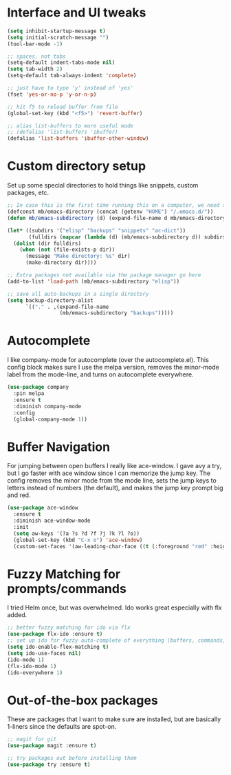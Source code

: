 #+STARTIP: overview

* Interface and UI tweaks
  #+BEGIN_SRC emacs-lisp
    (setq inhibit-startup-message t)
    (setq initial-scratch-message "")
    (tool-bar-mode -1)

    ;; spaces, not tabs
    (setq-default indent-tabs-mode nil)
    (setq tab-width 2)
    (setq-default tab-always-indent 'complete)

    ;; just have to type 'y' instead of 'yes'
    (fset 'yes-or-no-p 'y-or-n-p)

    ;; hit f5 to reload buffer from file
    (global-set-key (kbd "<f5>") 'revert-buffer)

    ;; alias list-buffers to more useful mode
    ;; (defalias 'list-buffers 'ibuffer)
    (defalias 'list-buffers 'ibuffer-other-window)
  #+END_SRC

* Custom directory setup
  Set up some special directories to hold things like snippets, custom
  packages, etc.
  #+BEGIN_SRC emacs-lisp
    ;; In case this is the first time running this on a computer, we need to make sure the following directories have been created.
    (defconst mb/emacs-directory (concat (getenv "HOME") "/.emacs.d/"))
    (defun mb/emacs-subdirectory (d) (expand-file-name d mb/emacs-directory))

    (let* ((subdirs '("elisp" "backups" "snippets" "ac-dict"))
           (fulldirs (mapcar (lambda (d) (mb/emacs-subdirectory d)) subdirs)))
      (dolist (dir fulldirs)
        (when (not (file-exists-p dir))
          (message "Make directory: %s" dir)
          (make-directory dir))))

    ;; Extra packages not available via the package manager go here
    (add-to-list 'load-path (mb/emacs-subdirectory "elisp"))

    ;; save all auto-backups in a single directory
    (setq backup-directory-alist
          `(("." . ,(expand-file-name
                     (mb/emacs-subdirectory "backups")))))
  #+END_SRC

* Autocomplete
  I like company-mode for autocomplete (over the
  autocomplete.el). This config block makes sure I use the melpa
  version, removes the minor-mode label from the mode-line, and turns
  on autocomplete everywhere.
  #+BEGIN_SRC emacs-lisp
    (use-package company
      :pin melpa
      :ensure t
      :diminish company-mode
      :config
      (global-company-mode 1))
  #+END_SRC

* Buffer Navigation
  For jumping between open buffers I really like ace-window. I gave
  avy a try, but I go faster with ace window since I can memorize the
  jump key. The config removes the minor mode from the mode line, sets
  the jump keys to letters instead of numbers (the default), and makes
  the jump key prompt big and red.
  #+BEGIN_SRC emacs-lisp
    (use-package ace-window
      :ensure t
      :diminish ace-window-mode
      :init
      (setq aw-keys '(?a ?s ?d ?f ?j ?k ?l ?o))
      (global-set-key (kbd "C-x o") 'ace-window)
      (custom-set-faces '(aw-leading-char-face ((t (:foreground "red" :height 3.0))))))
  #+END_SRC
* Fuzzy Matching for prompts/commands
  I tried Helm once, but was overwhelmed. Ido works great especially
  with flx added.
  #+BEGIN_SRC emacs-lisp
    ;; better fuzzy matching for ido via flx
    (use-package flx-ido :ensure t)
    ;; set up ido for fuzzy auto-complete of everything (buffers, commands, etc.)
    (setq ido-enable-flex-matching t)
    (setq ido-use-faces nil)
    (ido-mode 1)
    (flx-ido-mode 1)
    (ido-everywhere 1)
  #+END_SRC
* Out-of-the-box packages
  These are packages that I want to make sure are installed, but are
  basically 1-liners since the defaults are spot-on.
  #+BEGIN_SRC emacs-lisp
    ;; magit for git
    (use-package magit :ensure t)

    ;; try packages out before installing them
    (use-package try :ensure t)
  #+END_SRC
